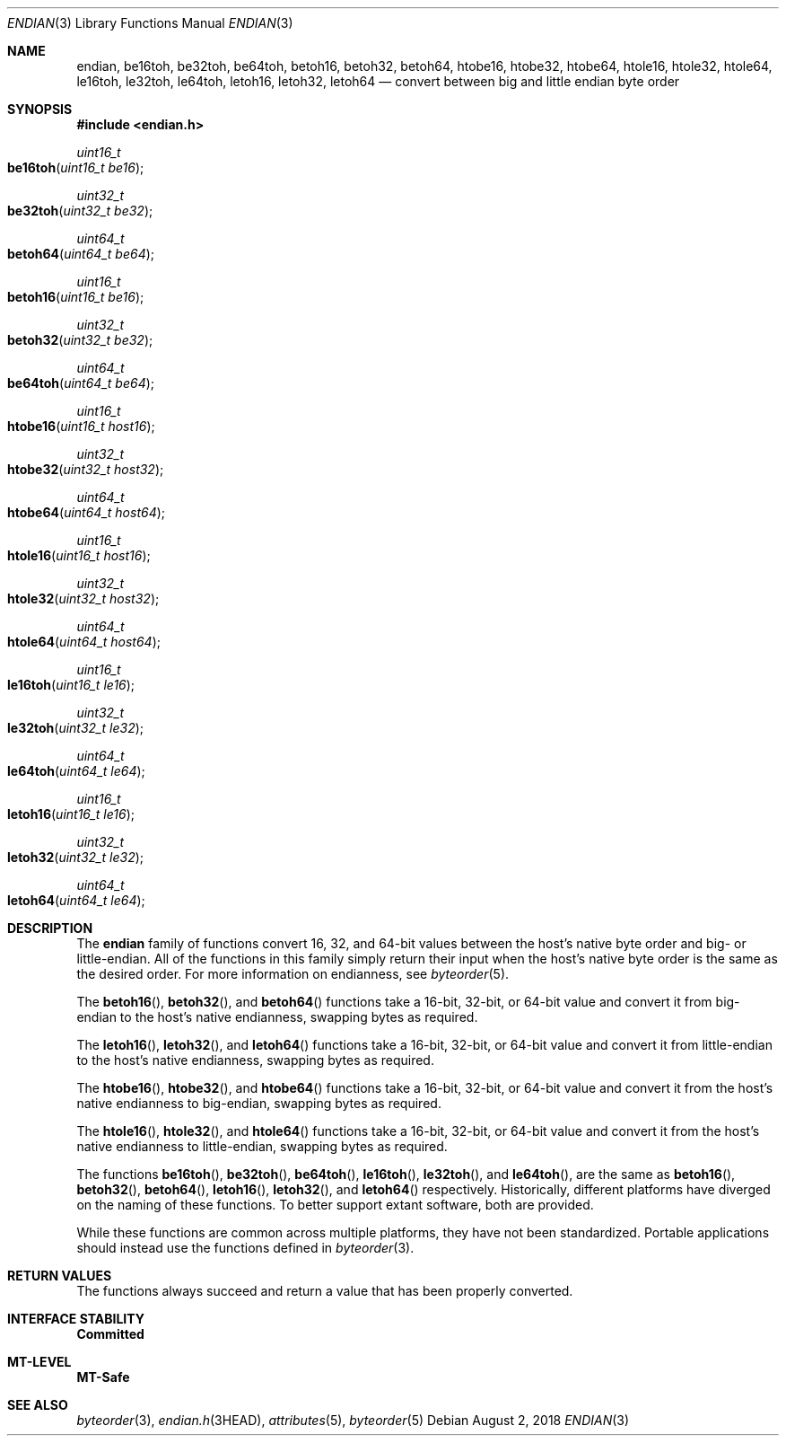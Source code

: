 .\"
.\" This file and its contents are supplied under the terms of the
.\" Common Development and Distribution License ("CDDL"), version 1.0.
.\" You may only use this file in accordance with the terms of version
.\" 1.0 of the CDDL.
.\"
.\" A full copy of the text of the CDDL should have accompanied this
.\" source.  A copy of the CDDL is also available via the Internet at
.\" http://www.illumos.org/license/CDDL.
.\"
.\"
.\" Copyright 2016 Joyent, Inc.
.\"
.Dd August 2, 2018
.Dt ENDIAN 3
.Os
.Sh NAME
.Nm endian ,
.Nm be16toh ,
.Nm be32toh ,
.Nm be64toh ,
.Nm betoh16 ,
.Nm betoh32 ,
.Nm betoh64 ,
.Nm htobe16 ,
.Nm htobe32 ,
.Nm htobe64 ,
.Nm htole16 ,
.Nm htole32 ,
.Nm htole64 ,
.Nm le16toh ,
.Nm le32toh ,
.Nm le64toh ,
.Nm letoh16 ,
.Nm letoh32 ,
.Nm letoh64
.Nd convert between big and little endian byte order
.Sh SYNOPSIS
.In endian.h
.Ft uint16_t
.Fo be16toh
.Fa "uint16_t be16"
.Fc
.Ft uint32_t
.Fo be32toh
.Fa "uint32_t be32"
.Fc
.Ft uint64_t
.Fo betoh64
.Fa "uint64_t be64"
.Fc
.Ft uint16_t
.Fo betoh16
.Fa "uint16_t be16"
.Fc
.Ft uint32_t
.Fo betoh32
.Fa "uint32_t be32"
.Fc
.Ft uint64_t
.Fo be64toh
.Fa "uint64_t be64"
.Fc
.Ft uint16_t
.Fo htobe16
.Fa "uint16_t host16"
.Fc
.Ft uint32_t
.Fo htobe32
.Fa "uint32_t host32"
.Fc
.Ft uint64_t
.Fo htobe64
.Fa "uint64_t host64"
.Fc
.Ft uint16_t
.Fo htole16
.Fa "uint16_t host16"
.Fc
.Ft uint32_t
.Fo htole32
.Fa "uint32_t host32"
.Fc
.Ft uint64_t
.Fo htole64
.Fa "uint64_t host64"
.Fc
.Ft uint16_t
.Fo le16toh
.Fa "uint16_t le16"
.Fc
.Ft uint32_t
.Fo le32toh
.Fa "uint32_t le32"
.Fc
.Ft uint64_t
.Fo le64toh
.Fa "uint64_t le64"
.Fc
.Ft uint16_t
.Fo letoh16
.Fa "uint16_t le16"
.Fc
.Ft uint32_t
.Fo letoh32
.Fa "uint32_t le32"
.Fc
.Ft uint64_t
.Fo letoh64
.Fa "uint64_t le64"
.Fc
.Sh DESCRIPTION
The
.Nm
family of functions convert 16, 32, and 64-bit values between the host's
native byte order and big- or little-endian.
All of the functions in this family simply return their input when the host's
native byte order is the same as the desired order.
For more information on endianness, see
.Xr byteorder 5 .
.Pp
The
.Fn betoh16 ,
.Fn betoh32 ,
and
.Fn betoh64
functions take a 16-bit, 32-bit, or 64-bit value and convert it from
big-endian to the host's native endianness, swapping bytes as required.
.Pp
The
.Fn letoh16 ,
.Fn letoh32 ,
and
.Fn letoh64
functions take a 16-bit, 32-bit, or 64-bit value and convert it from
little-endian to the host's native endianness, swapping bytes as
required.
.Pp
The
.Fn htobe16 ,
.Fn htobe32 ,
and
.Fn htobe64
functions take a 16-bit, 32-bit, or 64-bit value and convert it from
the host's native endianness to big-endian, swapping bytes as required.
.Pp
The
.Fn htole16 ,
.Fn htole32 ,
and
.Fn htole64
functions take a 16-bit, 32-bit, or 64-bit value and convert it from
the host's native endianness to little-endian, swapping bytes as
required.
.Pp
The functions
.Fn be16toh ,
.Fn be32toh ,
.Fn be64toh ,
.Fn le16toh ,
.Fn le32toh ,
and
.Fn le64toh ,
are the same as
.Fn betoh16 ,
.Fn betoh32 ,
.Fn betoh64 ,
.Fn letoh16 ,
.Fn letoh32 ,
and
.Fn letoh64
respectively.
Historically, different platforms have diverged on the naming of these
functions.
To better support extant software, both are provided.
.Pp
While these functions are common across multiple platforms, they have
not been standardized.
Portable applications should instead use the functions defined in
.Xr byteorder 3 .
.Sh RETURN VALUES
The functions always succeed and return a value that has been properly
converted.
.Sh INTERFACE STABILITY
.Sy Committed
.Sh MT-LEVEL
.Sy MT-Safe
.Sh SEE ALSO
.Xr byteorder 3 ,
.Xr endian.h 3HEAD ,
.Xr attributes 5 ,
.Xr byteorder 5
